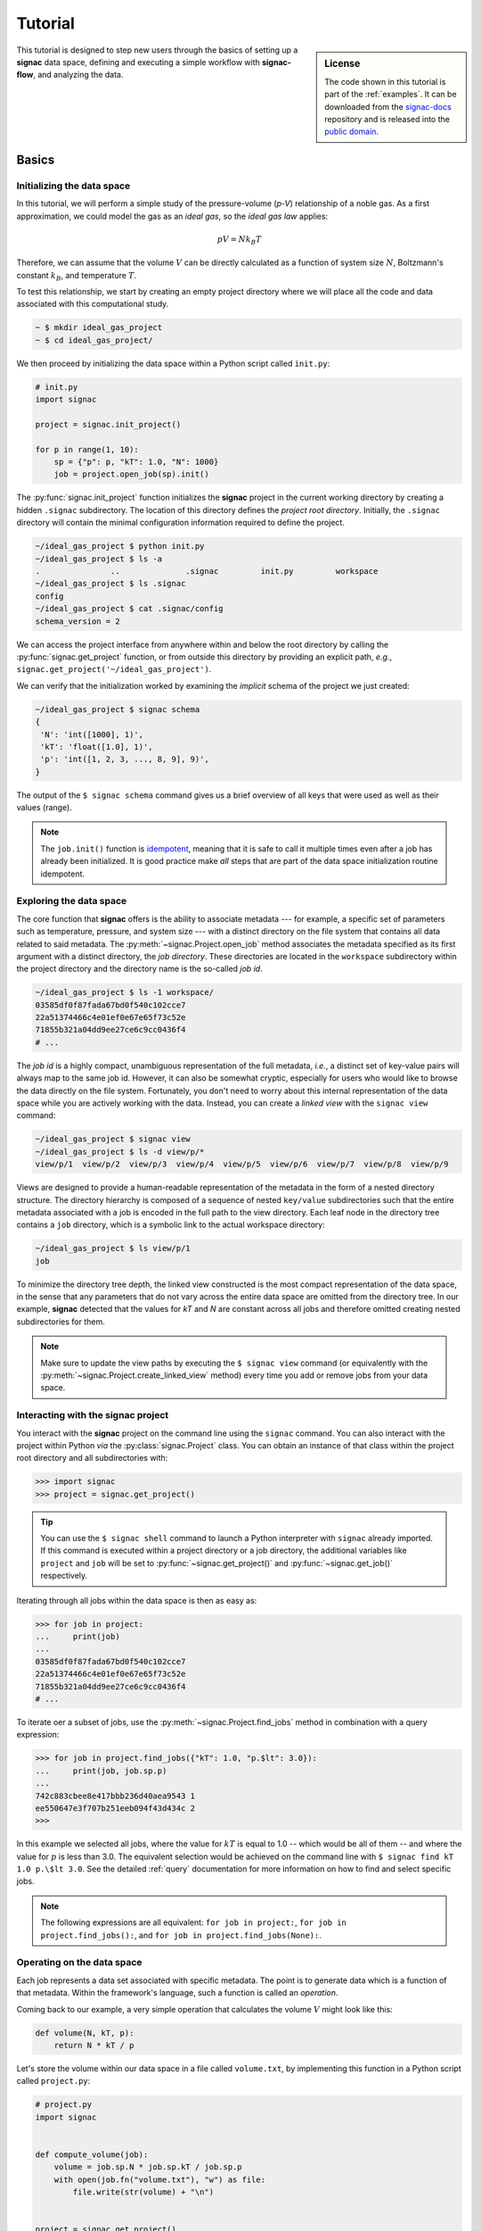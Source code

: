 .. _tutorial:

========
Tutorial
========

.. sidebar:: License

    The code shown in this tutorial is part of the :ref:`examples`.
    It can be downloaded from the signac-docs_ repository and is released into the `public domain <https://github.com/glotzerlab/signac-docs/blob/master/examples/LICENSE.txt>`_.

.. _signac-docs: https://github.com/glotzerlab/signac-docs

This tutorial is designed to step new users through the basics of setting up a **signac** data space, defining and executing a simple workflow with **signac-flow**, and analyzing the data.

Basics
======


Initializing the data space
---------------------------

In this tutorial, we will perform a simple study of the pressure-volume (*p-V*) relationship of a noble gas.
As a first approximation, we could model the gas as an *ideal gas*, so the *ideal gas law* applies:

.. math::

    p V = N k_B T

Therefore, we can assume that the volume :math:`V` can be directly calculated as a function of system size :math:`N`, Boltzmann's constant :math:`k_B`, and temperature :math:`T`.

To test this relationship, we start by creating an empty project directory where we will place all the code and data associated with this computational study.

.. code:: bash

    ~ $ mkdir ideal_gas_project
    ~ $ cd ideal_gas_project/

We then proceed by initializing the data space within a Python script called ``init.py``:

.. code:: python

    # init.py
    import signac

    project = signac.init_project()

    for p in range(1, 10):
        sp = {"p": p, "kT": 1.0, "N": 1000}
        job = project.open_job(sp).init()

The :py:func:`signac.init_project` function initializes the **signac** project in the current working directory by creating a hidden ``.signac`` subdirectory.
The location of this directory defines the *project root directory*.
Initially, the ``.signac`` directory will contain the minimal configuration information required to define the project.

.. code:: bash

    ~/ideal_gas_project $ python init.py
    ~/ideal_gas_project $ ls -a
    .               ..              .signac         init.py         workspace
    ~/ideal_gas_project $ ls .signac
    config
    ~/ideal_gas_project $ cat .signac/config
    schema_version = 2


We can access the project interface from anywhere within and below the root directory by calling the :py:func:`signac.get_project` function, or from outside this directory by providing an explicit path, *e.g.*, ``signac.get_project('~/ideal_gas_project')``.

We can verify that the initialization worked by examining the *implicit* schema of the project we just created:

.. code:: bash

    ~/ideal_gas_project $ signac schema
    {
     'N': 'int([1000], 1)',
     'kT': 'float([1.0], 1)',
     'p': 'int([1, 2, 3, ..., 8, 9], 9)',
    }


The output of the ``$ signac schema`` command gives us a brief overview of all keys that were used as well as their values (range).

.. note::

    The ``job.init()`` function is `idempotent <https://en.wikipedia.org/wiki/Idempotence>`_, meaning that it is safe to call it multiple times even after a job has already been initialized.
    It is good practice make *all* steps that are part of the data space initialization routine idempotent.


Exploring the data space
------------------------

The core function that **signac** offers is the ability to associate metadata --- for example, a specific set of parameters such as temperature, pressure, and system size --- with a distinct directory on the file system that contains all data related to said metadata.
The :py:meth:`~signac.Project.open_job` method associates the metadata specified as its first argument with a distinct directory, the *job directory*.
These directories are located in the ``workspace`` subdirectory within the project directory and the directory name is the so-called *job id*.

.. code-block:: bash

    ~/ideal_gas_project $ ls -1 workspace/
    03585df0f87fada67bd0f540c102cce7
    22a51374466c4e01ef0e67e65f73c52e
    71855b321a04dd9ee27ce6c9cc0436f4
    # ...

The *job id* is a highly compact, unambiguous representation of the full metadata, *i.e.*, a distinct set of key-value pairs will always map to the same job id.
However, it can also be somewhat cryptic, especially for users who would like to browse the data directly on the file system.
Fortunately, you don't need to worry about this internal representation of the data space while you are actively working with the data.
Instead, you can create a *linked view* with the ``signac view`` command:

.. code-block:: bash

    ~/ideal_gas_project $ signac view
    ~/ideal_gas_project $ ls -d view/p/*
    view/p/1  view/p/2  view/p/3  view/p/4  view/p/5  view/p/6  view/p/7  view/p/8  view/p/9

Views are designed to provide a human-readable representation of the metadata in the form of a nested directory structure.
The directory hierarchy is composed of a sequence of nested ``key/value`` subdirectories such that the entire metadata associated with a job is encoded in the full path to the view directory.
Each leaf node in the directory tree contains a ``job`` directory, which is a symbolic link to the actual workspace directory:

.. code-block:: bash

    ~/ideal_gas_project $ ls view/p/1
    job

To minimize the directory tree depth, the linked view constructed is the most compact representation of the data space, in the sense that any parameters that do not vary across the entire data space are omitted from the directory tree.
In our example, **signac** detected that the values for *kT* and *N* are constant across all jobs and therefore omitted creating nested subdirectories for them.

.. note::

    Make sure to update the view paths by executing the ``$ signac view`` command (or equivalently with the :py:meth:`~signac.Project.create_linked_view` method) every time you add or remove jobs from your data space.


Interacting with the **signac** project
---------------------------------------

You interact with the **signac** project on the command line using the ``signac`` command.
You can also interact with the project within Python *via* the :py:class:`signac.Project` class.
You can obtain an instance of that class within the project root directory and all subdirectories with:

.. code-block:: pycon

    >>> import signac
    >>> project = signac.get_project()

.. tip::

    You can use the ``$ signac shell`` command to launch a Python interpreter with ``signac`` already imported.
    If this command is executed within a project directory or a job directory, the additional variables like
    ``project`` and ``job`` will be set to :py:func:`~signac.get_project()` and :py:func:`~signac.get_job()` respectively.


Iterating through all jobs within the data space is then as easy as:

.. code-block:: pycon

    >>> for job in project:
    ...     print(job)
    ...
    03585df0f87fada67bd0f540c102cce7
    22a51374466c4e01ef0e67e65f73c52e
    71855b321a04dd9ee27ce6c9cc0436f4
    # ...

To iterate oer a subset of jobs, use the :py:meth:`~signac.Project.find_jobs` method in combination with a query expression:

.. code-block:: pycon

    >>> for job in project.find_jobs({"kT": 1.0, "p.$lt": 3.0}):
    ...     print(job, job.sp.p)
    ...
    742c883cbee8e417bbb236d40aea9543 1
    ee550647e3f707b251eeb094f43d434c 2
    >>>

In this example we selected all jobs, where the value for :math:`kT` is equal to 1.0 -- which would be all of them -- and where the value for :math:`p` is less than 3.0.
The equivalent selection would be achieved on the command line with ``$ signac find kT 1.0 p.\$lt 3.0``.
See the detailed :ref:`query` documentation for more information on how to find and select specific jobs.

.. note::

    The following expressions are all equivalent: ``for job in project:``, ``for job in project.find_jobs():``, and ``for job in project.find_jobs(None):``.

Operating on the data space
---------------------------

Each job represents a data set associated with specific metadata.
The point is to generate data which is a function of that metadata.
Within the framework's language, such a function is called an *operation*.

Coming back to our example, a very simple operation that calculates the volume :math:`V` might look like this:

.. code-block:: python

    def volume(N, kT, p):
        return N * kT / p

Let's store the volume within our data space in a file called ``volume.txt``, by implementing this function in a Python script called ``project.py``:

.. code-block:: python

    # project.py
    import signac


    def compute_volume(job):
        volume = job.sp.N * job.sp.kT / job.sp.p
        with open(job.fn("volume.txt"), "w") as file:
            file.write(str(volume) + "\n")


    project = signac.get_project()
    for job in project:
        compute_volume(job)

Executing this script will calculate and store the volume for each pressure-temperature combination in a file called ``volume.txt`` within each job's workspace.

.. note::

    The ``job.fn('volume.txt')`` expression is a short-cut for ``os.path.join(job.workspace(), 'volume.txt')``.


Workflows
=========


Implementing a simple workflow
------------------------------

In many cases, it is desirable to avoid the repeat execution of data space operations, especially if they are not `idempotent <https://en.wikipedia.org/wiki/Idempotence>`_ or are significantly more expensive than our simple example.
For this, we will incorporate the ``compute_volume()`` function into a workflow using the package ``signac-flow`` and its :class:`~.flow.FlowProject` class.
We slightly modify our ``project.py`` script:

.. code-block:: python

    # project.py
    from flow import FlowProject


    class Project(FlowProject):
        pass


    @Project.operation
    def compute_volume(job):
        volume = job.sp.N * job.sp.kT / job.sp.p
        with open(job.fn("volume.txt"), "w") as file:
            file.write(str(volume) + "\n")


    if __name__ == "__main__":
        Project().main()

The :py:meth:`~.flow.FlowProject.operation` decorator identifies the ``compute_volume`` function as an *operation function* of our project.
Furthermore, it is now directly executable from the command line via an interface provided by the :py:meth:`~flow.FlowProject.main` method.
Note that we created a (trivial) subclass of ``FlowProject`` rather than using ``FlowProject`` directly.
Operations are associated with a class, not an instance, so encapsulating distinct workflows into separate classes is a good organizational best practice.

We can now execute all operations defined within the project with:

.. code-block:: bash

    ~/ideal_gas_project $ python project.py run
    Using environment configuration: StandardEnvironment
    WARNING:flow.project:Operation 'compute_volume' has no postconditions!

We'll come back to discussing :ref:`environments <environments>` later.
The warning indicates that the ``run`` command will continue to execute all defined operations until they are considered completed.
An operation is considered completed when all its *postconditions* are met, and it is up to the user to define those postconditions.
Since we have not defined any postconditions yet, **signac** would continue to execute the same operation indefinitely.

For this example, a good postcondition would be the existence of the ``volume.txt`` file.
To tell the :py:class:`~.flow.FlowProject` class when an operation is *completed*, we can modify the above example by adding a function that defines this condition:

.. code-block:: python

    # project.py
    from flow import FlowProject


    class Project(FlowProject):
        pass


    def volume_computed(job):
        return job.isfile("volume.txt")


    @Project.post(volume_computed)
    @Project.operation
    def compute_volume(job):
        volume = job.sp.N * job.sp.kT / job.sp.p
        with open(job.fn("volume.txt"), "w") as file:
            file.write(str(volume) + "\n")


    if __name__ == "__main__":
        Project().main()


.. tip::

    Simple conditions can be conveniently defined inline as `lambda expressions`_: ``@FlowProject.post(lambda job: job.isfile("volume.txt"))``.

.. _lambda expressions: https://docs.python.org/3/reference/expressions.html#lambda

We can check that we implemented the condition correctly by executing ``$ python project.py run`` again.
This should now return without any message because all operations have already been completed.

.. note::

    To simply execute a specific operation from the command line ignoring all logic, use the ``exec`` command, *e.g.*: ``$ python project.py exec compute_volume``.
    This command (as well as the run command) also accepts jobs as arguments, so you can specify that you only want to run operations for a specific set of jobs.

Extending the workflow
----------------------

So far we learned how to define and implement operations and how to define simple postconditions to control the execution of said operations.
In the next step, we will learn how to integrate multiple operations into a cohesive workflow.

First, let's verify that the volume has actually been computed for all jobs.
For this we transform the ``volume_computed()`` function into a *label function* by decorating it with the :py:meth:`~flow.FlowProject.label` decorator:

.. code-block:: python

    # ...


    @Project.label
    def volume_computed(job):
        return job.isfile("volume.txt")


    # ...

We can then view the project's status with the ``status`` command:

.. code-block:: bash

    ~/ideal_gas_project $ python project.py status
    Using environment configuration: StandardEnvironment
    Fetching status: 100%|███████████████████████████████████████████████████████████████████████████████████████████████████████████████████████████████████████████████████████████████████████| 9/9 [00:00<00:00, 27941.33it/s]
    Fetching labels: 100%|███████████████████████████████████████████████████████████████████████████████████████████████████████████████████████████████████████████████████████████████████████| 9/9 [00:00<00:00, 58344.26it/s]

    Overview: 9 jobs/aggregates, 0 jobs/aggregates with eligible operations.

    label            ratio
    ---------------  --------------------------------------------------------
    volume_computed  |████████████████████████████████████████| 9/9 (100.00%)

    operation/group
    -----------------


    [U]:unknown [R]:registered [I]:inactive [S]:submitted [H]:held [Q]:queued [A]:active [E]:error [GR]:group_registered [GI]:group_inactive [GS]:group_submitted [GH]:group_held [GQ]:group_queued [GA]:group_active [GE]:group_e
    rror

The labels section shows that 9/9 jobs have the volume_computed label, meaning that there is a ``volume.txt`` file in each and every job directory.

Let's assume that instead of storing the volume in a text file, we wanted to store in it in a `JSON`_ file called ``data.json``.
Since we are pretending that computing the volume is an expensive operation, we will implement a second operation that copies the result stored in the ``volume.txt`` file into the ``data.json`` file instead of recomputing it:

.. _JSON: https://en.wikipedia.org/wiki/JSON

.. code-block:: python

    # project.py
    from flow import FlowProject
    import json

    # ...


    @Project.pre(volume_computed)
    @Project.post.isfile("data.json")
    @Project.operation
    def store_volume_in_json_file(job):
        with open(job.fn("volume.txt")) as textfile:
            data = {"volume": float(textfile.read())}
            with open(job.fn("data.json"), "w") as jsonfile:
                json.dump(data, jsonfile)


    # ...

Here we reused the ``volume_computed`` condition function as a **precondition** and took advantage of the ``post.isfile`` function to define the postcondition for this operation function.

.. important::

    An operation function is **eligible** for execution if all preconditions are met, at least one postcondition is not met and the operation is not currently submitted or running.

Next, instead of running this new function for all jobs, let's test it for one job first.

.. code-block:: bash

    ~/ideal_gas_project $ python project.py run -n 1
    Using environment configuration: StandardEnvironment
    WARNING:flow.project:Reached the maximum number of operations that can be executed, but there are still eligible operations.

We can verify the output with:

.. code-block:: bash

    ~/ideal_gas_project $ cat workspace/742c883cbee8e417bbb236d40aea9543/data.json
    {"volume": 1000.0}

Since that seems right, we can then store all other volumes in the respective ``data.json`` files by executing ``$ python project.py run``.

.. tip::

    We could further simplify our workflow definition by replacing the ``pre(volume_computed)`` condition with ``pre.after(compute_volume)``, which is a shortcut to reuse all of ``compute_volume()``'s postconditions as preconditions for the ``store_volume_in_json_file()`` operation.

Grouping Operations
-------------------

If we wanted to submit :code:`compute_volume` and :code:`store_volume_in_json_file` together to run in series, we currently couldn't, even though we know that :code:`store_volume_in_json_file` can run immediately after :code:`compute_volume`.
With the :py:class:`FlowGroup` class, we can group the two operations together and submit any job that is ready to run :code:`compute_volume`.
To do this, we create a group and decorate the operations with it.

.. code-block:: python

    # ...

    volume_group = Project.make_group(name="volume")


    @volume_group
    @Project.post(volume_computed)
    @Project.operation
    def compute_volume(job):
        volume = job.sp.N * job.sp.kT / job.sp.p
        with open(job.fn("volume.txt"), "w") as file:
            file.write(str(volume) + "\n")


    @volume_group
    @Project.pre(volume_computed)
    @Project.post.isfile("data.json")
    @Project.operation
    def store_volume_in_json_file(job):
        with open(job.fn("volume.txt")) as textfile:
            data = {"volume": float(textfile.read())}
            with open(job.fn("data.json"), "w") as jsonfile:
                json.dump(data, jsonfile)
        Project().main()


    # ...


We can now run :code:`python project.py run -o volume` to run both operations.

The job document
----------------

Storing results in JSON files is good practice because JSON is an open, human-readable format, and parsers are readily available in a wide range of languages.
**signac** stores all metadata in JSON files.
In addition, each job supports storing data in a separate JSON file called the :ref:`job document <project-job-document>`.
Let's add another operation to our ``project.py`` script that stores the volume in the job document:

.. code-block:: python

     # ...


     @Project.pre.after(compute_volume)
     @Project.post(lambda job: "volume" in job.document)
     @Project.operation
     def store_volume_in_document(job):
         with open(job.fn("volume.txt")) as textfile:
             job.document.volume = float(textfile.read())

Besides needing fewer lines of code, storing data in the job document has one more distinct advantage: it is directly searchable.
That means that we can find and select jobs through the signac API (or CLI) based on the contents of their documents.

Executing the ``$ python project.py run`` command after adding the above function to the ``project.py`` script will store all volume in the job documents.
We can then inspect all *searchable* data with the ``$ signac find`` command in combination with the ``--show`` option:

.. code-block:: bash

    ~/ideal_gas_project $ signac find --show
    03585df0f87fada67bd0f540c102cce7
    {'N': 1000, 'kT': 1.0, 'p': 3}
    {'volume': 333.3333333333333}
    22a51374466c4e01ef0e67e65f73c52e
    {'N': 1000, 'kT': 1.0, 'p': 5}
    {'volume': 200.0}
    71855b321a04dd9ee27ce6c9cc0436f4
    {'N': 1000, 'kT': 1.0, 'p': 4}
    {'volume': 250.0}
    # ...

When executed with ``--show``, the ``find`` command not only prints the job id, but also the metadata and the document for each job.
In addition to selecting by metadata as shown earlier, we can also find and select jobs by their job document content, *e.g.*:

.. code-block:: bash

    ~/ideal_gas_project $ signac find doc.volume.\$lte 125 --show
    Interpreted filter arguments as '{"doc.volume.$lte": 125}'.
    df1794892c1ec0909e5955079754fb0b
    {'N': 1000, 'kT': 1.0, 'p': 10}
    {'volume': 100.0}
    dbe8094b72da6b3dd7c8f17abdcb7608
    {'N': 1000, 'kT': 1.0, 'p': 9}
    {'volume': 111.11111111111111}
    97ac0114bb2269561556b16aef030d43
    {'N': 1000, 'kT': 1.0, 'p': 8}
    {'volume': 125.0}


Job.data and Job.stores
-----------------------

The job document is useful for storing small sets of numerical values or textual data.
Text files like JSON are generally unsuitable for large numerical data, however, due to issues with floating point precision as well as sheer file size.
To support storing such data with **signac**, the job :py:attr:`~signac.contrib.job.Job.data` attribute provides a dict-like interface to an HDF5 file, a much more suitable format for storing large numerical data such as numpy arrays.

.. code-block:: python

      with job.data:
          job.data.my_array = numpy.zeros(64, 32)

You can use the ``data``-attribute to store both built-in types, numpy arrays, and pandas dataframes.
The ``job.data`` property is a shortcut for ``job.stores['signac_data']``, you can access many different data stores by providing your own name, e.g., ``job.stores.my_data``.

See :ref:`project-job-data` for an in-depth discussion.

Submit operations to a scheduling system
========================================

In addition to executing operations directly on the command line, **signac** can also submit operations to a scheduler such as SLURM_.
The ``submit`` command will generate and submit a script containing the operations to run along with relevant scheduler directives such as the number of processors to request.
In addition, **signac** will also keep track of submitted operations in addition to workflow progress, which almost completely automates the submission process as well as preventing the accidental repeated submission of operations.

.. _SLURM: https://slurm.schedmd.com/

To use this feature, make sure that you are on a system with any of the supported schedulers and then run the ``$ python project.py submit`` command.

As an example, we could submit the operation ``compute_volume`` to the cluster.

``$ python project.py submit -o compute_volume -n 1 -w 1.5``

This command submits the next available job to the cluster with a walltime of 1.5 hours (only one job because we specified ``-n 1``).
To inspect the submission script before submitting, use the ``--pretend`` option to print the script to the console.
Here is some sample output used on Stampede2, a SLURM-based queuing system:

.. code-block:: bash

    $ python project.py submit -o compute_volume -n 1 -w 1.5 --pretend
    Query scheduler...
    Submitting cluster job 'ideal_gas/ee550647/compute_volu/0000/085edda24ead71794f423e0046744a17':
     - Operation: compute_volume(ee550647e3f707b251eeb094f43d434c)
    #!/bin/bash
    #SBATCH --job-name="ideal_gas/ee550647/compute_volu/0000/085edda24ead71794f423e0046744a17"
    #SBATCH --partition=skx-normal
    #SBATCH -t 01:30:00
    #SBATCH --nodes=1
    #SBATCH --ntasks=1

    set -e
    set -u

    cd /scratch/05583/tg848827/ideal_gas_project

    # compute_volume(ee550647e3f707b251eeb094f43d434c)
    /opt/apps/intel17/python3/3.6.3/bin/python3 project.py exec compute_volume ee550647e3f707b251eeb094f43d434c

We can submit 5 jobs simultaneously by changing ``-n 1`` to ``-n 5``.
After submitting, if we run ``$ python project.py status -d``, a detailed report is produced that tracks the progress of each job.

.. code-block:: bash

    $ python project.py status -d
    Query scheduler...
    Collect job status info: 100%|██████████████████████████████| 10/10 [00:00<00:00, 2500.48it/s]
    # Overview:
    Total # of jobs: 10

    label    ratio
    -------  -------
    [no labels to show]

    # Detailed View:
    job_id                            operation           labels
    --------------------------------  ------------------  --------
    ee550647e3f707b251eeb094f43d434c  compute_volume [Q]
    df1794892c1ec0909e5955079754fb0b  compute_volume [Q]
    71855b321a04dd9ee27ce6c9cc0436f4  compute_volume [Q]
    dbe8094b72da6b3dd7c8f17abdcb7608  compute_volume [Q]
    a2fa2b860d0a1df3f5dbaaa3a7798a59  compute_volume [Q]
    22a51374466c4e01ef0e67e65f73c52e  compute_volume [U]
    97ac0114bb2269561556b16aef030d43  compute_volume [U]
    03585df0f87fada67bd0f540c102cce7  compute_volume [U]
    e5613a5439caeb021ce40a2fc0ebe7ed  compute_volume [U]
    742c883cbee8e417bbb236d40aea9543  compute_volume [U]
    [U]:unknown [R]:registered [Q]:queued [A]:active [I]:inactive [!]:requires_attention

Jobs signified with ``Q`` are queued in the cluster; when calling ``python project.py status -d`` again, if ``signac`` queries the cluster to find those jobs have begun running, their status will be reported ``A``.

See the :ref:`cluster-submission` section for further details on how to use the ``submit`` option and the :ref:`environments` section for details on submitting to your particular cluster.

.. todo::

    * Add section about signac-dashboard.
